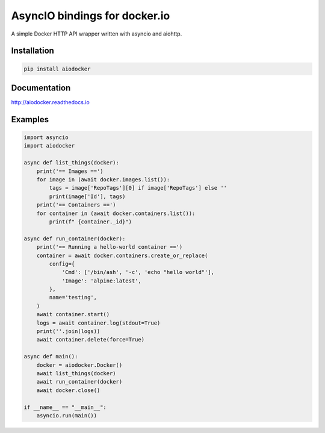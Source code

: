==============================
AsyncIO bindings for docker.io
==============================

.. image:: https://badge.fury.io/py/aiodocker.svg
   :target: https://badge.fury.io/py/aiodocker
   :alt: PyPI version

.. image:: https://img.shields.io/pypi/pyversions/aiodocker.svg
   :target: https://pypi.org/project/aiodocker/
   :alt: Python Versions

.. image:: https://github.com/aio-libs/aiodocker/actions/workflows/ci-cd.yml/badge.svg?branch=master
   :target: https://github.com/aio-libs/aiodocker/actions/workflows/ci-cd.yml?query=branch%3Amaster
   :alt: GitHub Actions status for the main branch

.. image:: https://codecov.io/gh/aio-libs/aiodocker/branch/master/graph/badge.svg
   :target: https://codecov.io/gh/aio-libs/aiodocker
   :alt: Code Coverage

.. image:: https://badges.gitter.im/Join%20Chat.svg
    :target: https://gitter.im/aio-libs/Lobby
    :alt: Chat on Gitter

A simple Docker HTTP API wrapper written with asyncio and aiohttp.


Installation
============

.. code-block:: sh

   pip install aiodocker

Documentation
=============

http://aiodocker.readthedocs.io


Examples
========

.. code-block:: python

    import asyncio
    import aiodocker

    async def list_things(docker):
        print('== Images ==')
        for image in (await docker.images.list()):
            tags = image['RepoTags'][0] if image['RepoTags'] else ''
            print(image['Id'], tags)
        print('== Containers ==')
        for container in (await docker.containers.list()):
            print(f" {container._id}")

    async def run_container(docker):
        print('== Running a hello-world container ==')
        container = await docker.containers.create_or_replace(
            config={
                'Cmd': ['/bin/ash', '-c', 'echo "hello world"'],
                'Image': 'alpine:latest',
            },
            name='testing',
        )
        await container.start()
        logs = await container.log(stdout=True)
        print(''.join(logs))
        await container.delete(force=True)

    async def main():
        docker = aiodocker.Docker()
        await list_things(docker)
        await run_container(docker)
        await docker.close()

    if __name__ == "__main__":
        asyncio.run(main())
